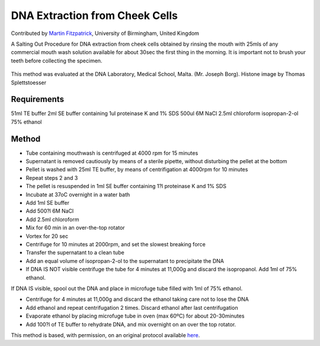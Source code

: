 DNA Extraction from Cheek Cells
========================================================================================================

.. sectionauthor:: mfitzp <martin.fitzpatrick@gmail.com>

Contributed by `Martin Fitzpatrick <http://martinfitzpatrick.name/>`__, University of Birmingham, United Kingdom

A Salting Out Procedure for DNA extraction from cheek cells obtained by rinsing the mouth with 25mls of any commercial mouth wash solution available for about 30sec the first thing in the morning. It is important not to brush your teeth before collecting the specimen.


.. figure:: /images/method/1498/800px-Nucleosome1.png
   :alt: method/1498/800px-Nucleosome1.png




This method was evaluated at the DNA Laboratory, Medical School, Malta. (Mr. Joseph Borg). Histone image by Thomas Splettstoesser




Requirements
------------
51ml TE buffer
2ml SE buffer containing 1ul proteinase K and 1% SDS
500ul 6M NaCl
2.5ml chloroform
isopropan-2-ol
75% ethanol


Method
------

- Tube containing mouthwash is centrifuged at 4000 rpm for 15 minutes


- Supernatant is removed cautiously by means of a sterile pipette, without disturbing the pellet at the bottom


- Pellet is washed with 25ml TE buffer, by means of centrifigation at 4000rpm for 10 minutes


- Repeat steps 2 and 3


- The pellet is resuspended in 1ml SE buffer containing 1?l proteinase K and 1% SDS


- Incubate at 37oC overnight in a water bath


- Add 1ml SE buffer


- Add 500?l 6M NaCl


- Add 2.5ml chloroform


- Mix for 60 min in an over-the-top rotator


- Vortex for 20 sec


- Centrifuge for 10 minutes at 2000rpm, and set the slowest breaking force


- Transfer the supernatant to a clean tube


- Add an equal volume of isopropan-2-ol to the supernatant to precipitate the DNA


- If DNA IS NOT visible centrifuge the tube for 4 minutes at 11,000g and discard the isopropanol. Add 1ml of 75% ethanol.

If DNA IS visible, spool out the DNA and place in microfuge tube filled with 1ml of 75% ethanol.


- Centrifuge for 4 minutes at 11,000g and discard the ethanol taking care not to lose the DNA


- Add ethanol and repeat centrifugation 2 times. Discard ethanol after last centrifugation


- Evaporate ethanol by placing microfuge tube in oven (max 60ºC) for about 20-30minutes


- Add 100?l of TE buffer to rehydrate DNA, and mix overnight on an over the top rotator. 







This method is based, with permission, on an original protocol available `here <http://geneticslab.topcities.com/cheekcells.htm>`_.
